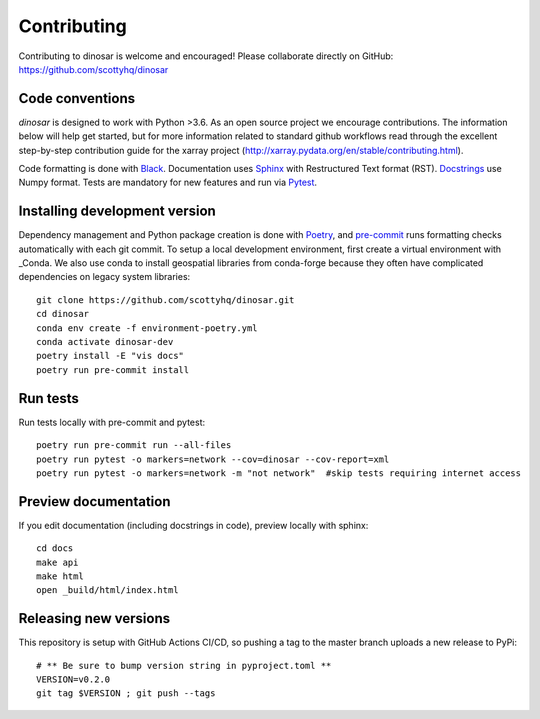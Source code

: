Contributing
============

Contributing to dinosar is welcome and encouraged! Please collaborate directly on GitHub: https://github.com/scottyhq/dinosar

Code conventions
----------------

*dinosar* is designed to work with Python >3.6. As an open source project we encourage contributions. The information below will help get started, but for more information related to standard github workflows read through the excellent step-by-step contribution guide for the xarray project (http://xarray.pydata.org/en/stable/contributing.html).

Code formatting is done with Black_. Documentation uses Sphinx_ with Restructured Text format (RST). Docstrings_ use Numpy format. Tests are mandatory for new features and run via Pytest_.

.. _Black: https://black.readthedocs.io/en/stable/
.. _Sphinx: https://pythonhosted.org/an_example_pypi_project/
.. _Pytest: https://pytest.org/
.. _Docstrings: https://numpydoc.readthedocs.io/en/latest/format.html#docstring-standard/


Installing development version
------------------------------
Dependency management and Python package creation is done with Poetry_, and pre-commit_ runs formatting checks automatically with each git commit. To setup a local development environment, first create a virtual environment with _Conda. We also use conda to install geospatial libraries from conda-forge because they often have complicated dependencies on legacy system libraries::

  git clone https://github.com/scottyhq/dinosar.git
  cd dinosar
  conda env create -f environment-poetry.yml
  conda activate dinosar-dev
  poetry install -E "vis docs"
  poetry run pre-commit install

.. _pre-commit: https://pre-commit.com
.. _Poetry: https://github.com/python-poetry/poetry
.. _Conda: https://docs.conda.io/projects/conda/en/latest/user-guide/tasks/manage-environments.html


Run tests
---------
Run tests locally with pre-commit and pytest::

  poetry run pre-commit run --all-files
  poetry run pytest -o markers=network --cov=dinosar --cov-report=xml
  poetry run pytest -o markers=network -m "not network"  #skip tests requiring internet access

Preview documentation
---------------------
If you edit documentation (including docstrings in code), preview locally with sphinx::

  cd docs
  make api
  make html
  open _build/html/index.html


Releasing new versions
----------------------
This repository is setup with GitHub Actions CI/CD, so pushing a tag to the master branch uploads a new release to PyPi::

  # ** Be sure to bump version string in pyproject.toml **
  VERSION=v0.2.0
  git tag $VERSION ; git push --tags
